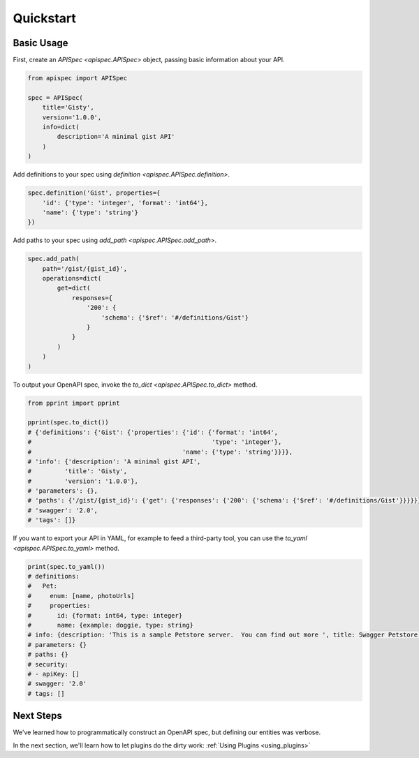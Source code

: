 .. _quickstart:

Quickstart
==========

Basic Usage
-----------

First, create an `APISpec <apispec.APISpec>` object, passing basic information about your API.

.. code-block:: python

    from apispec import APISpec

    spec = APISpec(
        title='Gisty',
        version='1.0.0',
        info=dict(
            description='A minimal gist API'
        )
    )

Add definitions to your spec using `definition <apispec.APISpec.definition>`.

.. code-block:: python

    spec.definition('Gist', properties={
        'id': {'type': 'integer', 'format': 'int64'},
        'name': {'type': 'string'}
    })


Add paths to your spec using `add_path <apispec.APISpec.add_path>`.

.. code-block:: python


    spec.add_path(
        path='/gist/{gist_id}',
        operations=dict(
            get=dict(
                responses={
                    '200': {
                        'schema': {'$ref': '#/definitions/Gist'}
                    }
                }
            )
        )
    )

To output your OpenAPI spec, invoke the `to_dict <apispec.APISpec.to_dict>` method.

.. code-block:: python

    from pprint import pprint

    pprint(spec.to_dict())
    # {'definitions': {'Gist': {'properties': {'id': {'format': 'int64',
    #                                                 'type': 'integer'},
    #                                         'name': {'type': 'string'}}}},
    # 'info': {'description': 'A minimal gist API',
    #         'title': 'Gisty',
    #         'version': '1.0.0'},
    # 'parameters': {},
    # 'paths': {'/gist/{gist_id}': {'get': {'responses': {'200': {'schema': {'$ref': '#/definitions/Gist'}}}}}},
    # 'swagger': '2.0',
    # 'tags': []}

If you want to export your API in YAML, for example to feed a third-party tool,
you can use the `to_yaml <apispec.APISpec.to_yaml>` method.

.. code-block:: python

    print(spec.to_yaml())
    # definitions:
    #   Pet:
    #     enum: [name, photoUrls]
    #     properties:
    #       id: {format: int64, type: integer}
    #       name: {example: doggie, type: string}
    # info: {description: 'This is a sample Petstore server.  You can find out more ', title: Swagger Petstore, version: 1.0.0}
    # parameters: {}
    # paths: {}
    # security:
    # - apiKey: []
    # swagger: '2.0'
    # tags: []

.. seealso::
    For a full reference of the `APISpec <apispec.APISpec>` class, see the :ref:`Core API Reference <core_api>`.


Next Steps
----------

We've learned how to programmatically construct an OpenAPI spec, but defining our entities was verbose.

In the next section, we'll learn how to let plugins do the dirty work: :ref:`Using Plugins <using_plugins>`
